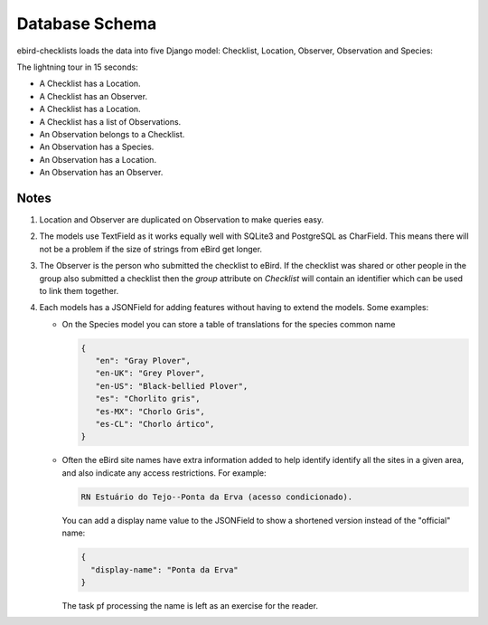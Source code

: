 ===============
Database Schema
===============
ebird-checklists loads the data into five Django model: Checklist, Location,
Observer, Observation and Species:

.. image:: models.png

The lightning tour in 15 seconds:

* A Checklist has a Location.
* A Checklist has an Observer.
* A Checklist has a Location.
* A Checklist has a list of Observations.
* An Observation belongs to a Checklist.
* An Observation has a Species.
* An Observation has a Location.
* An Observation has an Observer.

Notes
-----
1. Location and Observer are duplicated on Observation to make queries easy.

2. The models use TextField as it works equally well with SQLite3 and PostgreSQL
   as CharField. This means there will not be a problem if the size of strings
   from eBird get longer.

3. The Observer is the person who submitted the checklist to eBird. If the checklist
   was shared or other people in the group also submitted a checklist then the `group`
   attribute on `Checklist` will contain an identifier which can be used to link
   them together.

4. Each models has a JSONField for adding features without having to extend the
   models. Some examples:

   * On the Species model you can store a table of translations for the species
     common name

     .. code-block:: json

        {
           "en": "Gray Plover",
           "en-UK": "Grey Plover",
           "en-US": "Black-bellied Plover",
           "es": "Chorlito gris",
           "es-MX": "Chorlo Gris",
           "es-CL": "Chorlo ártico",
        }

   * Often the eBird site names have extra information added to help identify
     identify all the sites in a given area, and also indicate any access
     restrictions. For example:

     .. code-block:: console

        RN Estuário do Tejo--Ponta da Erva (acesso condicionado).

     You can add a display name value to the JSONField to show a shortened
     version instead of the "official" name:

     .. code-block:: json

        {
          "display-name": "Ponta da Erva"
        }

     The task pf processing the name is left as an exercise for the reader.
